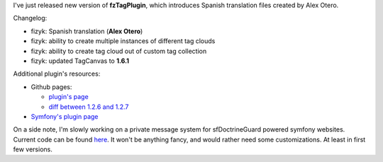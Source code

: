 .. title: fzTagPlugin 1.2.7
.. slug: fztagplugin-1-2-7
.. date: 2011/03/22 21:03:03
.. tags: symfony, fzTag, php
.. link:
.. description: I've just released new version of fzTagPlugin, which introduces Spanish translation files created by Alex Otero.

I've just released new version of **fzTagPlugin**, which introduces
Spanish translation files created by Alex Otero.

.. TEASER_END

Changelog:

-  fizyk: Spanish translation (**Alex Otero**)
-  fizyk: ability to create multiple instances of different tag clouds
-  fizyk: ability to create tag cloud out of custom tag collection
-  fizyk: updated TagCanvas to **1.6.1**

Additional plugin's resources:

-  Github pages:

   -  `plugin's page <https://github.com/fizyk/fzTagPlugin>`_
   -  `diff between 1.2.6 and
      1.2.7 <https://github.com/fizyk/fzTagPlugin/compare/v1.2.6...v1.2.7>`_

-  `Symfony's plugin page <http://www.symfony-project.org/plugins/fzTagPlugin>`_

On a side note, I'm slowly working on a private message system for
sfDoctrineGuard powered symfony websites. Current code can be found
`here <https://github.com/fizyk/fzPrivateMessagePlugin>`_. It won't be
anything fancy, and would rather need some customizations. At least in
first few versions.
